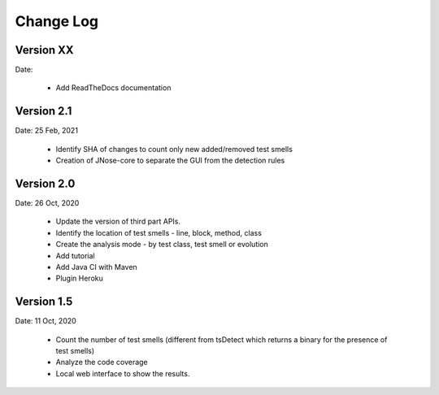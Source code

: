 Change Log
========================

Version XX
-------------

Date:

    * Add ReadTheDocs documentation


Version 2.1
--------------

Date: 25 Feb, 2021

    * Identify SHA of changes to count only new added/removed test smells
    * Creation of JNose-core to separate the GUI from the detection rules


Version 2.0
--------------

Date: 26 Oct, 2020

    * Update the version of third part APIs.
    * Identify the location of test smells - line, block, method, class
    * Create the analysis mode - by test class, test smell or evolution
    * Add tutorial
    * Add Java CI with Maven
    * Plugin Heroku

Version 1.5
--------------

Date: 11 Oct, 2020

    * Count the number of test smells (different from tsDetect which returns a binary for the presence of test smells)
    * Analyze the code coverage
    * Local web interface to show the results.
